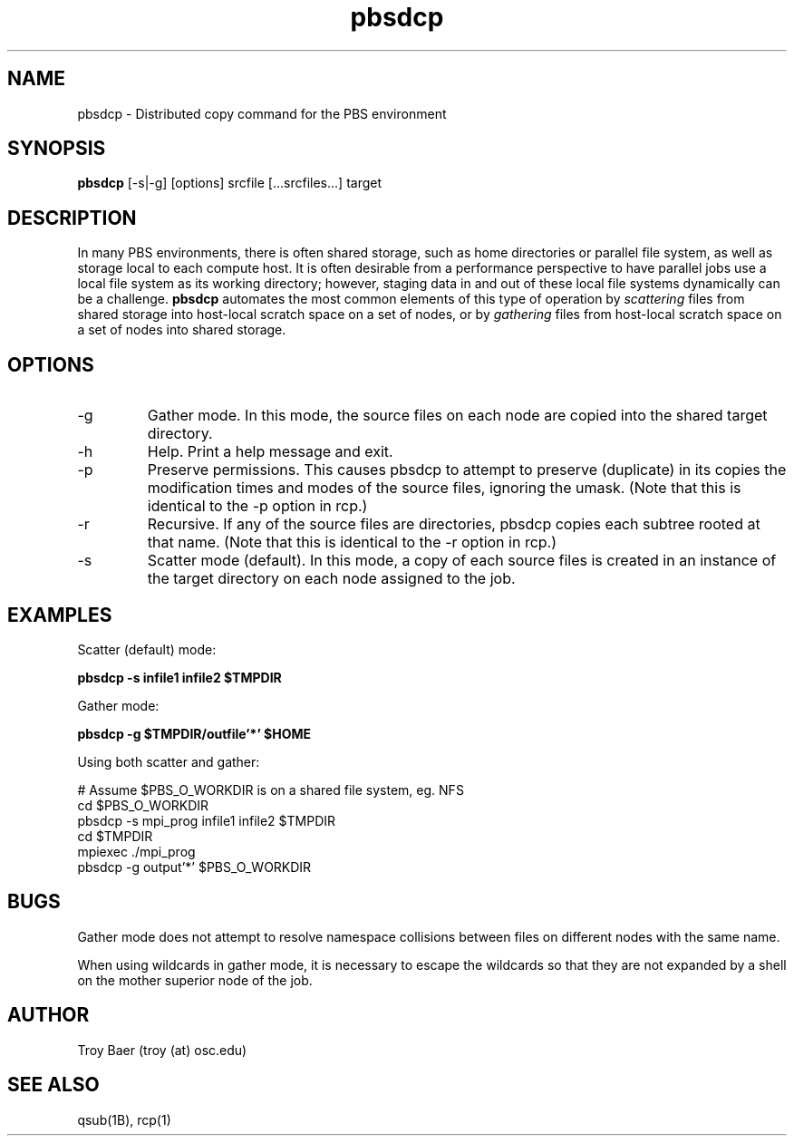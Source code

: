 .TH pbsdcp 1 "$Date$" "$Revision$" "PBS TOOLS"

.SH NAME
pbsdcp \- Distributed copy command for the PBS environment

.SH SYNOPSIS
.B pbsdcp
[-s|-g] [options] srcfile [...srcfiles...] target

.SH DESCRIPTION

In many PBS environments, there is often shared storage, such as home
directories or parallel file system, as well as storage local to each
compute host.  It is often desirable from a performance perspective to
have parallel jobs use a local file system as its working directory;
however, staging data in and out of these local file systems
dynamically can be a challenge.  
.B pbsdcp
automates the most common elements of this type of operation by 
.I scattering
files from shared storage into host-local scratch space on a set of
nodes, or by
.I gathering
files from host-local scratch space on a set of nodes into shared
storage.

.SH OPTIONS
.TP
\-g
Gather mode. In this mode, the source files on each node are copied
into the shared target directory.
.TP
\-h
Help.  Print a help message and exit.
.TP
\-p
Preserve permissions.  This causes pbsdcp to attempt to preserve
(duplicate) in its copies the modification times and modes of the
source files, ignoring the umask.  (Note that this is identical to the
-p option in rcp.)
.TP
\-r
Recursive.  If any of the source files are directories, pbsdcp copies
each subtree rooted at that name.  (Note that this is identical to the
-r option in rcp.)
.TP
\-s
Scatter mode (default).  In this mode, a copy of each source files is
created in an instance of the target directory on each node assigned
to the job.

.SH EXAMPLES

Scatter (default) mode:
.PP
.nf
.B pbsdcp -s infile1 infile2 $TMPDIR
.fi
.PP
Gather mode:
.PP
.nf
.B pbsdcp -g $TMPDIR/outfile'*' $HOME
.fi
.PP
Using both scatter and gather:
.PP
.nf
# Assume $PBS_O_WORKDIR is on a shared file system, eg. NFS
cd $PBS_O_WORKDIR
pbsdcp -s mpi_prog infile1 infile2 $TMPDIR
cd $TMPDIR
mpiexec ./mpi_prog
pbsdcp -g output'*' $PBS_O_WORKDIR
.fi

.SH BUGS

Gather mode does not attempt to resolve namespace collisions between
files on different nodes with the same name.
.PP
When using wildcards in gather mode, it is necessary to escape the
wildcards so that they are not expanded by a shell on the mother
superior node of the job.

.SH AUTHOR
Troy Baer (troy (at) osc.edu)

.SH SEE ALSO
qsub(1B), rcp(1)
